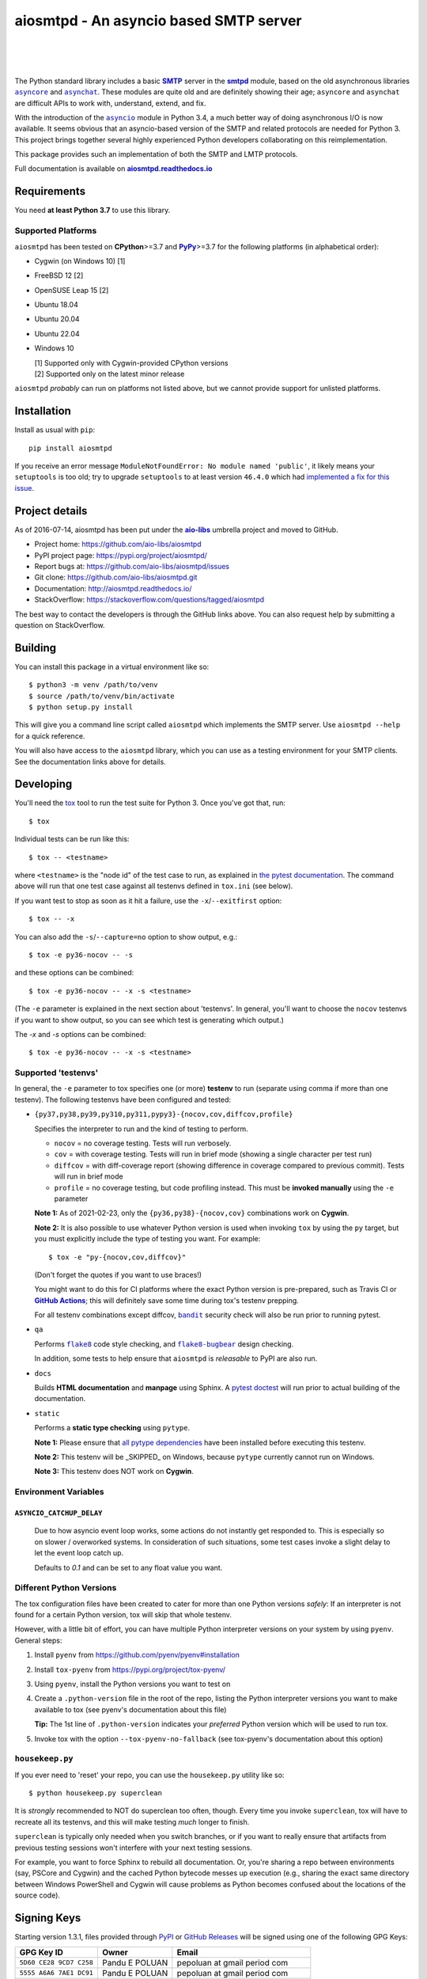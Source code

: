 =========================================
 aiosmtpd - An asyncio based SMTP server
=========================================

| |github license| |_| |PyPI Version| |_| |PyPI Python|
| |GA badge| |_| |codecov| |_| |LGTM.com| |_| |readthedocs|
|
| |Discourse|

.. |_| unicode:: 0xA0
   :trim:
.. |github license| image:: https://img.shields.io/github/license/aio-libs/aiosmtpd?logo=Open+Source+Initiative&logoColor=0F0
   :target: https://github.com/aio-libs/aiosmtpd/blob/master/LICENSE
   :alt: Project License on GitHub
.. |PyPI Version| image:: https://img.shields.io/pypi/v/aiosmtpd?logo=pypi&logoColor=yellow
   :target: https://pypi.org/project/aiosmtpd/
   :alt: PyPI Package
.. |PyPI Python| image:: https://img.shields.io/pypi/pyversions/aiosmtpd?logo=python&logoColor=yellow
   :target: https://pypi.org/project/aiosmtpd/
   :alt: Supported Python Versions
.. .. For |GA badge|, don't forget to check actual workflow name in unit-testing-and-coverage.yml
.. |GA badge| image:: https://github.com/aio-libs/aiosmtpd/workflows/aiosmtpd%20CI/badge.svg
   :target: https://github.com/aio-libs/aiosmtpd/actions
   :alt: GitHub Actions status
.. |codecov| image:: https://codecov.io/github/aio-libs/aiosmtpd/coverage.svg?branch=master
   :target: https://codecov.io/github/aio-libs/aiosmtpd?branch=master
   :alt: Code Coverage
.. |LGTM.com| image:: https://img.shields.io/lgtm/grade/python/github/aio-libs/aiosmtpd.svg?logo=lgtm&logoWidth=18
   :target: https://lgtm.com/projects/g/aio-libs/aiosmtpd/context:python
   :alt: Semmle/LGTM.com quality
.. |readthedocs| image:: https://img.shields.io/readthedocs/aiosmtpd?logo=Read+the+Docs&logoColor=white
   :target: https://aiosmtpd.readthedocs.io/en/latest/
   :alt: Documentation Status
.. .. If you edit the above badges, don't forget to edit setup.cfg
.. .. The |Discourse| badge MUST NOT be included in setup.cfg
.. |Discourse| image:: https://img.shields.io/discourse/status?server=https%3A%2F%2Faio-libs.discourse.group%2F&style=social
   :target: https://aio-libs.discourse.group/
   :alt: Discourse

The Python standard library includes a basic |SMTP|_ server in the |smtpd|_ module,
based on the old asynchronous libraries |asyncore|_ and |asynchat|_.
These modules are quite old and are definitely showing their age;
``asyncore`` and ``asynchat`` are difficult APIs to work with, understand, extend, and fix.

With the introduction of the |asyncio|_ module in Python 3.4,
a much better way of doing asynchronous I/O is now available.
It seems obvious that an asyncio-based version of the SMTP and related protocols are needed for Python 3.
This project brings together several highly experienced Python developers collaborating on this reimplementation.

This package provides such an implementation of both the SMTP and LMTP protocols.

Full documentation is available on |aiosmtpd rtd|_


Requirements
============

You need **at least Python 3.7** to use this library.


Supported Platforms
-----------------------

``aiosmtpd`` has been tested on **CPython**>=3.7 and |PyPy|_>=3.7
for the following platforms (in alphabetical order):

* Cygwin (on Windows 10) [1]
* FreeBSD 12 [2]
* OpenSUSE Leap 15 [2]
* Ubuntu 18.04
* Ubuntu 20.04
* Ubuntu 22.04
* Windows 10

  | [1] Supported only with Cygwin-provided CPython versions
  | [2] Supported only on the latest minor release

``aiosmtpd`` *probably* can run on platforms not listed above,
but we cannot provide support for unlisted platforms.

.. |PyPy| replace:: **PyPy**
.. _`PyPy`: https://www.pypy.org/


Installation
============

Install as usual with ``pip``::

    pip install aiosmtpd

If you receive an error message ``ModuleNotFoundError: No module named 'public'``,
it likely means your ``setuptools`` is too old;
try to upgrade ``setuptools`` to at least version ``46.4.0``
which had `implemented a fix for this issue`_.

.. _`implemented a fix for this issue`: https://setuptools.readthedocs.io/en/latest/history.html#v46-4-0


Project details
===============

As of 2016-07-14, aiosmtpd has been put under the |aiolibs|_ umbrella project
and moved to GitHub.

* Project home: https://github.com/aio-libs/aiosmtpd
* PyPI project page: https://pypi.org/project/aiosmtpd/
* Report bugs at: https://github.com/aio-libs/aiosmtpd/issues
* Git clone: https://github.com/aio-libs/aiosmtpd.git
* Documentation: http://aiosmtpd.readthedocs.io/
* StackOverflow: https://stackoverflow.com/questions/tagged/aiosmtpd

The best way to contact the developers is through the GitHub links above.
You can also request help by submitting a question on StackOverflow.


Building
========

You can install this package in a virtual environment like so::

    $ python3 -m venv /path/to/venv
    $ source /path/to/venv/bin/activate
    $ python setup.py install

This will give you a command line script called ``aiosmtpd`` which implements the
SMTP server.  Use ``aiosmtpd --help`` for a quick reference.

You will also have access to the ``aiosmtpd`` library, which you can use as a
testing environment for your SMTP clients.  See the documentation links above
for details.


Developing
==========

You'll need the `tox <https://pypi.python.org/pypi/tox>`__ tool to run the
test suite for Python 3.  Once you've got that, run::

    $ tox

Individual tests can be run like this::

    $ tox -- <testname>

where ``<testname>`` is the "node id" of the test case to run, as explained
in `the pytest documentation`_. The command above will run that one test case
against all testenvs defined in ``tox.ini`` (see below).

If you want test to stop as soon as it hit a failure, use the ``-x``/``--exitfirst``
option::

    $ tox -- -x

You can also add the ``-s``/``--capture=no`` option to show output, e.g.::

    $ tox -e py36-nocov -- -s

and these options can be combined::

    $ tox -e py36-nocov -- -x -s <testname>

(The ``-e`` parameter is explained in the next section about 'testenvs'.
In general, you'll want to choose the ``nocov`` testenvs if you want to show output,
so you can see which test is generating which output.)

The `-x` and `-s` options can be combined::

    $ tox -e py36-nocov -- -x -s <testname>


Supported 'testenvs'
------------------------

In general, the ``-e`` parameter to tox specifies one (or more) **testenv**
to run (separate using comma if more than one testenv). The following testenvs
have been configured and tested:

* ``{py37,py38,py39,py310,py311,pypy3}-{nocov,cov,diffcov,profile}``

  Specifies the interpreter to run and the kind of testing to perform.

  - ``nocov`` = no coverage testing. Tests will run verbosely.
  - ``cov`` = with coverage testing. Tests will run in brief mode
    (showing a single character per test run)
  - ``diffcov`` = with diff-coverage report (showing difference in
    coverage compared to previous commit). Tests will run in brief mode
  - ``profile`` = no coverage testing, but code profiling instead.
    This must be **invoked manually** using the ``-e`` parameter

  **Note 1:** As of 2021-02-23,
  only the ``{py36,py38}-{nocov,cov}`` combinations work on **Cygwin**.

  **Note 2:** It is also possible to use whatever Python version is used when
  invoking ``tox`` by using the ``py`` target, but you must explicitly include
  the type of testing you want. For example::

    $ tox -e "py-{nocov,cov,diffcov}"

  (Don't forget the quotes if you want to use braces!)

  You might want to do this for CI platforms where the exact Python version
  is pre-prepared, such as Travis CI or |GitHub Actions|_; this will definitely
  save some time during tox's testenv prepping.

  For all testenv combinations except diffcov,
  |bandit|_ security check will also be run prior to running pytest.

.. _bandit: https://github.com/PyCQA/bandit
.. |bandit| replace:: ``bandit``


* ``qa``

  Performs |flake8|_ code style checking,
  and |flake8-bugbear|_ design checking.

  In addition, some tests to help ensure that ``aiosmtpd`` is *releasable* to PyPI are also run.

.. _flake8: https://flake8.pycqa.org/en/latest/
.. |flake8| replace:: ``flake8``
.. _flake8-bugbear: https://github.com/PyCQA/flake8-bugbear
.. |flake8-bugbear| replace:: ``flake8-bugbear``

* ``docs``

  Builds **HTML documentation** and **manpage** using Sphinx.
  A `pytest doctest`_ will run prior to actual building of the documentation.

* ``static``

  Performs a **static type checking** using ``pytype``.

  **Note 1:** Please ensure that `all pytype dependencies`_ have been installed before
  executing this testenv.

  **Note 2:** This testenv will be _SKIPPED_ on Windows,
  because ``pytype`` currently cannot run on Windows.

  **Note 3:** This testenv does NOT work on **Cygwin**.

.. _`all pytype dependencies`: https://github.com/google/pytype/blob/2021.02.09/CONTRIBUTING.md#pytype-dependencies


Environment Variables
-------------------------

``ASYNCIO_CATCHUP_DELAY``
~~~~~~~~~~~~~~~~~~~~~~~~~~~~~

    Due to how asyncio event loop works, some actions do not instantly get
    responded to. This is especially so on slower / overworked systems.
    In consideration of such situations, some test cases invoke a slight
    delay to let the event loop catch up.

    Defaults to `0.1` and can be set to any float value you want.


Different Python Versions
-----------------------------

The tox configuration files have been created to cater for more than one
Python versions `safely`: If an interpreter is not found for a certain
Python version, tox will skip that whole testenv.

However, with a little bit of effort, you can have multiple Python interpreter
versions on your system by using ``pyenv``. General steps:

1. Install ``pyenv`` from https://github.com/pyenv/pyenv#installation

2. Install ``tox-pyenv`` from https://pypi.org/project/tox-pyenv/

3. Using ``pyenv``, install the Python versions you want to test on

4. Create a ``.python-version`` file in the root of the repo, listing the
   Python interpreter versions you want to make available to tox (see pyenv's
   documentation about this file)

   **Tip:** The 1st line of ``.python-version`` indicates your *preferred* Python version
   which will be used to run tox.

5. Invoke tox with the option ``--tox-pyenv-no-fallback`` (see tox-pyenv's
   documentation about this option)


``housekeep.py``
----------------

If you ever need to 'reset' your repo, you can use the ``housekeep.py`` utility
like so::

    $ python housekeep.py superclean

It is *strongly* recommended to NOT do superclean too often, though.
Every time you invoke ``superclean``,
tox will have to recreate all its testenvs,
and this will make testing *much* longer to finish.

``superclean`` is typically only needed when you switch branches,
or if you want to really ensure that artifacts from previous testing sessions
won't interfere with your next testing sessions.

For example, you want to force Sphinx to rebuild all documentation.
Or, you're sharing a repo between environments (say, PSCore and Cygwin)
and the cached Python bytecode messes up execution
(e.g., sharing the exact same directory between Windows PowerShell and Cygwin
will cause problems as Python becomes confused about the locations of the source code).


Signing Keys
============

Starting version 1.3.1,
files provided through `PyPI`_ or `GitHub Releases`_
will be signed using one of the following GPG Keys:

+-------------------------+----------------+----------------------------------+
| GPG Key ID              | Owner          | Email                            |
+=========================+================+==================================+
| ``5D60 CE28 9CD7 C258`` | Pandu E POLUAN | pepoluan at gmail period com     |
+-------------------------+----------------+----------------------------------+
| ``5555 A6A6 7AE1 DC91`` | Pandu E POLUAN | pepoluan at gmail period com     |
+-------------------------+----------------+----------------------------------+
| ``E309 FD82 73BD 8465`` | Wayne Werner   | waynejwerner at gmail period com |
+-------------------------+----------------+----------------------------------+



.. _PyPI: https://pypi.org/project/aiosmtpd/
.. _`GitHub Releases`: https://github.com/aio-libs/aiosmtpd/releases


License
=======

``aiosmtpd`` is released under the Apache License version 2.0.


.. _`GitHub Actions`: https://docs.github.com/en/free-pro-team@latest/actions/guides/building-and-testing-python#running-tests-with-tox
.. |GitHub Actions| replace:: **GitHub Actions**
.. _`pytest doctest`: https://docs.pytest.org/en/stable/doctest.html
.. _`the pytest documentation`: https://docs.pytest.org/en/stable/usage.html#specifying-tests-selecting-tests
.. _`aiosmtpd rtd`: https://aiosmtpd.readthedocs.io
.. |aiosmtpd rtd| replace:: **aiosmtpd.readthedocs.io**
.. _`SMTP`: https://tools.ietf.org/html/rfc5321
.. |SMTP| replace:: **SMTP**
.. _`smtpd`: https://docs.python.org/3/library/smtpd.html
.. |smtpd| replace:: **smtpd**
.. _`asyncore`: https://docs.python.org/3/library/asyncore.html
.. |asyncore| replace:: ``asyncore``
.. _`asynchat`: https://docs.python.org/3/library/asynchat.html
.. |asynchat| replace:: ``asynchat``
.. _`asyncio`: https://docs.python.org/3/library/asyncio.html
.. |asyncio| replace:: ``asyncio``
.. _`aiolibs`: https://github.com/aio-libs
.. |aiolibs| replace:: **aio-libs**
